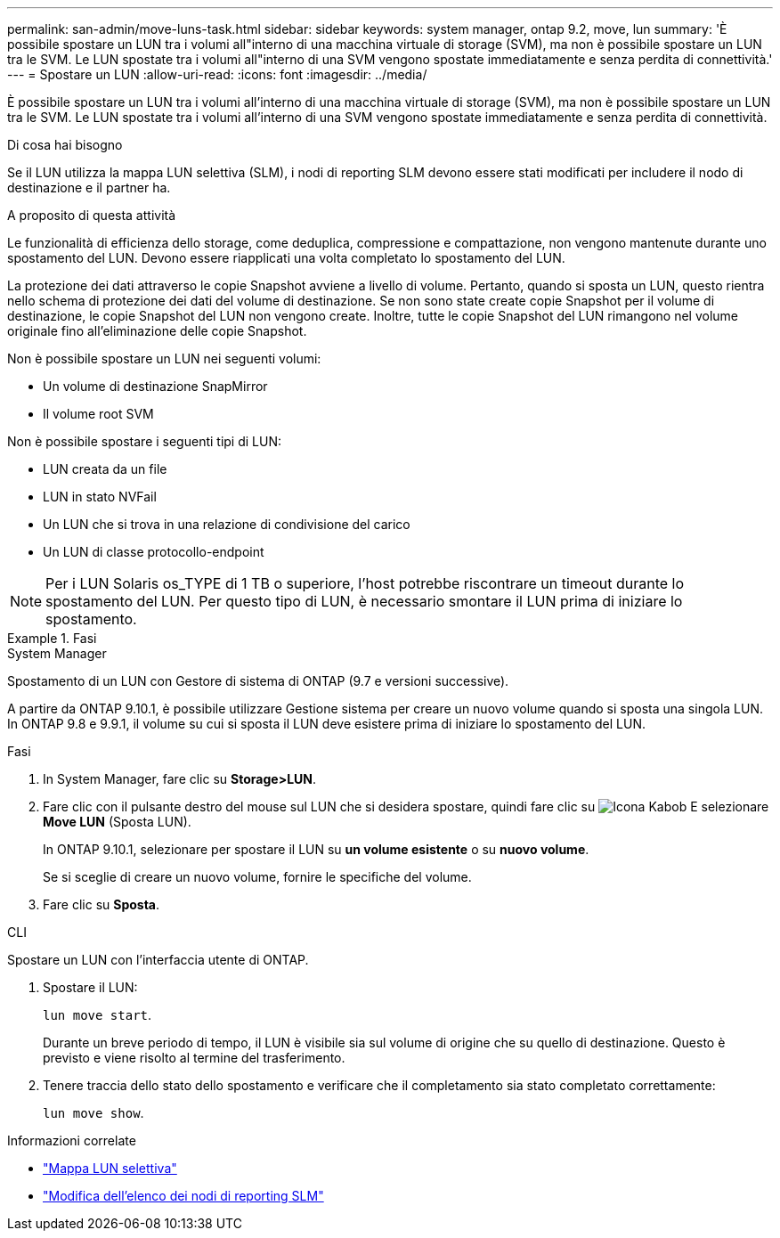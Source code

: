 ---
permalink: san-admin/move-luns-task.html 
sidebar: sidebar 
keywords: system manager, ontap 9.2, move, lun 
summary: 'È possibile spostare un LUN tra i volumi all"interno di una macchina virtuale di storage (SVM), ma non è possibile spostare un LUN tra le SVM. Le LUN spostate tra i volumi all"interno di una SVM vengono spostate immediatamente e senza perdita di connettività.' 
---
= Spostare un LUN
:allow-uri-read: 
:icons: font
:imagesdir: ../media/


[role="lead"]
È possibile spostare un LUN tra i volumi all'interno di una macchina virtuale di storage (SVM), ma non è possibile spostare un LUN tra le SVM. Le LUN spostate tra i volumi all'interno di una SVM vengono spostate immediatamente e senza perdita di connettività.

.Di cosa hai bisogno
Se il LUN utilizza la mappa LUN selettiva (SLM), i nodi di reporting SLM devono essere stati modificati per includere il nodo di destinazione e il partner ha.

.A proposito di questa attività
Le funzionalità di efficienza dello storage, come deduplica, compressione e compattazione, non vengono mantenute durante uno spostamento del LUN. Devono essere riapplicati una volta completato lo spostamento del LUN.

La protezione dei dati attraverso le copie Snapshot avviene a livello di volume. Pertanto, quando si sposta un LUN, questo rientra nello schema di protezione dei dati del volume di destinazione. Se non sono state create copie Snapshot per il volume di destinazione, le copie Snapshot del LUN non vengono create. Inoltre, tutte le copie Snapshot del LUN rimangono nel volume originale fino all'eliminazione delle copie Snapshot.

Non è possibile spostare un LUN nei seguenti volumi:

* Un volume di destinazione SnapMirror
* Il volume root SVM


Non è possibile spostare i seguenti tipi di LUN:

* LUN creata da un file
* LUN in stato NVFail
* Un LUN che si trova in una relazione di condivisione del carico
* Un LUN di classe protocollo-endpoint


[NOTE]
====
Per i LUN Solaris os_TYPE di 1 TB o superiore, l'host potrebbe riscontrare un timeout durante lo spostamento del LUN. Per questo tipo di LUN, è necessario smontare il LUN prima di iniziare lo spostamento.

====
.Fasi
[role="tabbed-block"]
====
.System Manager
--
Spostamento di un LUN con Gestore di sistema di ONTAP (9.7 e versioni successive).

A partire da ONTAP 9.10.1, è possibile utilizzare Gestione sistema per creare un nuovo volume quando si sposta una singola LUN. In ONTAP 9.8 e 9.9.1, il volume su cui si sposta il LUN deve esistere prima di iniziare lo spostamento del LUN.

Fasi

. In System Manager, fare clic su *Storage>LUN*.
. Fare clic con il pulsante destro del mouse sul LUN che si desidera spostare, quindi fare clic su image:icon_kabob.gif["Icona Kabob"] E selezionare *Move LUN* (Sposta LUN).
+
In ONTAP 9.10.1, selezionare per spostare il LUN su *un volume esistente* o su *nuovo volume*.

+
Se si sceglie di creare un nuovo volume, fornire le specifiche del volume.

. Fare clic su *Sposta*.


--
.CLI
--
Spostare un LUN con l'interfaccia utente di ONTAP.

. Spostare il LUN:
+
`lun move start`.

+
Durante un breve periodo di tempo, il LUN è visibile sia sul volume di origine che su quello di destinazione. Questo è previsto e viene risolto al termine del trasferimento.

. Tenere traccia dello stato dello spostamento e verificare che il completamento sia stato completato correttamente:
+
`lun move show`.



--
====
.Informazioni correlate
* link:selective-lun-map-concept.html["Mappa LUN selettiva"]
* link:modify-slm-reporting-nodes-task.html["Modifica dell'elenco dei nodi di reporting SLM"]

